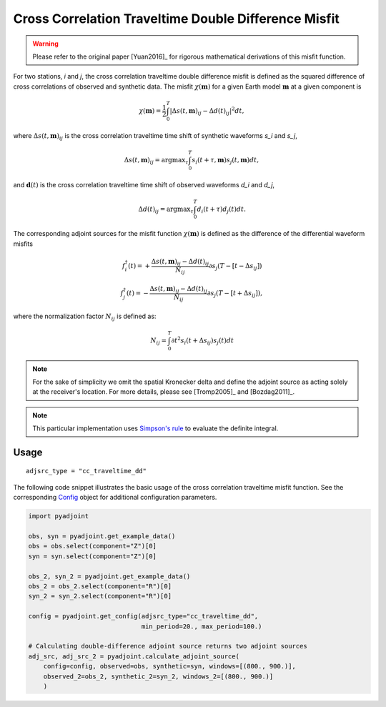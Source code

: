 Cross Correlation Traveltime Double Difference Misfit
======================================================

.. warning::

    Please refer to the original paper [Yuan2016]_ for rigorous mathematical
    derivations of this misfit function.


For two stations, `i` and `j`, the cross correlation traveltime double
difference misfit is defined as the squared difference of cross correlations of
observed and synthetic data. The misfit :math:`\chi(\mathbf{m})` for a given
Earth model :math:`\mathbf{m}` at a given component is

.. math::

    \chi (\mathbf{m}) = \frac{1}{2} \int_0^T \left|
    \Delta{s}(t, \mathbf{m})_{ij} -
    \Delta{d}(t)_{ij} \right| ^ 2 dt,

where :math:`\Delta{s}(t, \mathbf{m})_{ij}` is the cross correlation traveltime
time shift of synthetic waveforms `s_i` and `s_j`,

.. math::

    \Delta{s}(t, \mathbf{m})_{ij} = \mathrm{argmax}_{\tau} \int_0^T
    s_{i}(t + \tau, \mathbf{m}) s_{j}(t, \mathbf{m})dt,


and :math:`\mathbf{d}(t)` is the cross correlation traveltime time shift of
observed waveforms `d_i` and `d_j`,

.. math::

    \Delta{d}(t)_{ij} = \mathrm{argmax}_{\tau} \int_0^T
    d_{i}(t + \tau) d_{j}(t)dt.

The corresponding adjoint sources for the misfit function
:math:`\chi(\mathbf{m})` is defined as the difference of the differential
waveform misfits

.. math::

    f_{i}^{\dagger}(t) =
    + \frac{\Delta{s}(t, \mathbf{m})_{ij} - \Delta{d}(t)_{ij}}{N_{ij}}
    \partial{s_j}(T-[t-\Delta s_{ij}])

    f_{j}^{\dagger}(t) =
    - \frac{\Delta{s}(t, \mathbf{m})_{ij} - \Delta{d}(t)_{ij}}{N_{ij}}
    \partial{s_j}(T-[t+\Delta s_{ij}]),

where the normalization factor :math:`N_{ij}` is defined as:

.. math::

    N_{ij} = \int_0^T \partial{t}^{2}s_i(t + \Delta s_{ij})s_j(t)dt

.. note::

    For the sake of simplicity we omit the spatial Kronecker delta and define
    the adjoint source as acting solely at the receiver's location. For more
    details, please see [Tromp2005]_ and [Bozdag2011]_.

.. note::

    This particular implementation uses
    `Simpson's rule <http://en.wikipedia.org/wiki/Simpson's_rule>`_
    to evaluate the definite integral.

Usage
`````

::

    adjsrc_type = "cc_traveltime_dd"

The following code snippet illustrates the basic usage of the cross correlation
traveltime misfit function.  See the corresponding
`Config <autoapi/pyadjoint/config/index.html#pyadjoint.config.ConfigCCTraveltime>`__
object for additional configuration parameters.


.. code:: python

    import pyadjoint

    obs, syn = pyadjoint.get_example_data()
    obs = obs.select(component="Z")[0]
    syn = syn.select(component="Z")[0]

    obs_2, syn_2 = pyadjoint.get_example_data()
    obs_2 = obs_2.select(component="R")[0]
    syn_2 = syn_2.select(component="R")[0]

    config = pyadjoint.get_config(adjsrc_type="cc_traveltime_dd",
                                  min_period=20., max_period=100.)

    # Calculating double-difference adjoint source returns two adjoint sources
    adj_src, adj_src_2 = pyadjoint.calculate_adjoint_source(
        config=config, observed=obs, synthetic=syn, windows=[(800., 900.)],
        observed_2=obs_2, synthetic_2=syn_2, windows_2=[(800., 900.)]
        )

